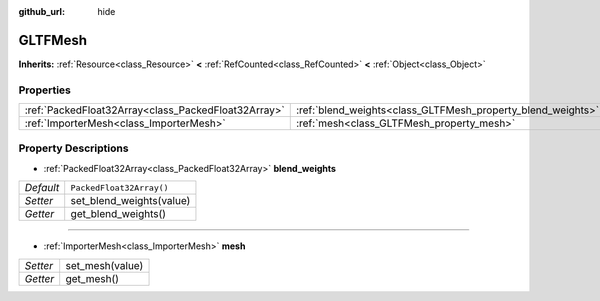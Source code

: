 :github_url: hide

.. Generated automatically by doc/tools/makerst.py in Godot's source tree.
.. DO NOT EDIT THIS FILE, but the GLTFMesh.xml source instead.
.. The source is found in doc/classes or modules/<name>/doc_classes.

.. _class_GLTFMesh:

GLTFMesh
========

**Inherits:** :ref:`Resource<class_Resource>` **<** :ref:`RefCounted<class_RefCounted>` **<** :ref:`Object<class_Object>`



Properties
----------

+-----------------------------------------------------+-------------------------------------------------------------+--------------------------+
| :ref:`PackedFloat32Array<class_PackedFloat32Array>` | :ref:`blend_weights<class_GLTFMesh_property_blend_weights>` | ``PackedFloat32Array()`` |
+-----------------------------------------------------+-------------------------------------------------------------+--------------------------+
| :ref:`ImporterMesh<class_ImporterMesh>`             | :ref:`mesh<class_GLTFMesh_property_mesh>`                   |                          |
+-----------------------------------------------------+-------------------------------------------------------------+--------------------------+

Property Descriptions
---------------------

.. _class_GLTFMesh_property_blend_weights:

- :ref:`PackedFloat32Array<class_PackedFloat32Array>` **blend_weights**

+-----------+--------------------------+
| *Default* | ``PackedFloat32Array()`` |
+-----------+--------------------------+
| *Setter*  | set_blend_weights(value) |
+-----------+--------------------------+
| *Getter*  | get_blend_weights()      |
+-----------+--------------------------+

----

.. _class_GLTFMesh_property_mesh:

- :ref:`ImporterMesh<class_ImporterMesh>` **mesh**

+----------+-----------------+
| *Setter* | set_mesh(value) |
+----------+-----------------+
| *Getter* | get_mesh()      |
+----------+-----------------+

.. |virtual| replace:: :abbr:`virtual (This method should typically be overridden by the user to have any effect.)`
.. |const| replace:: :abbr:`const (This method has no side effects. It doesn't modify any of the instance's member variables.)`
.. |vararg| replace:: :abbr:`vararg (This method accepts any number of arguments after the ones described here.)`
.. |constructor| replace:: :abbr:`constructor (This method is used to construct a type.)`
.. |operator| replace:: :abbr:`operator (This method describes a valid operator to use with this type as left-hand operand.)`
